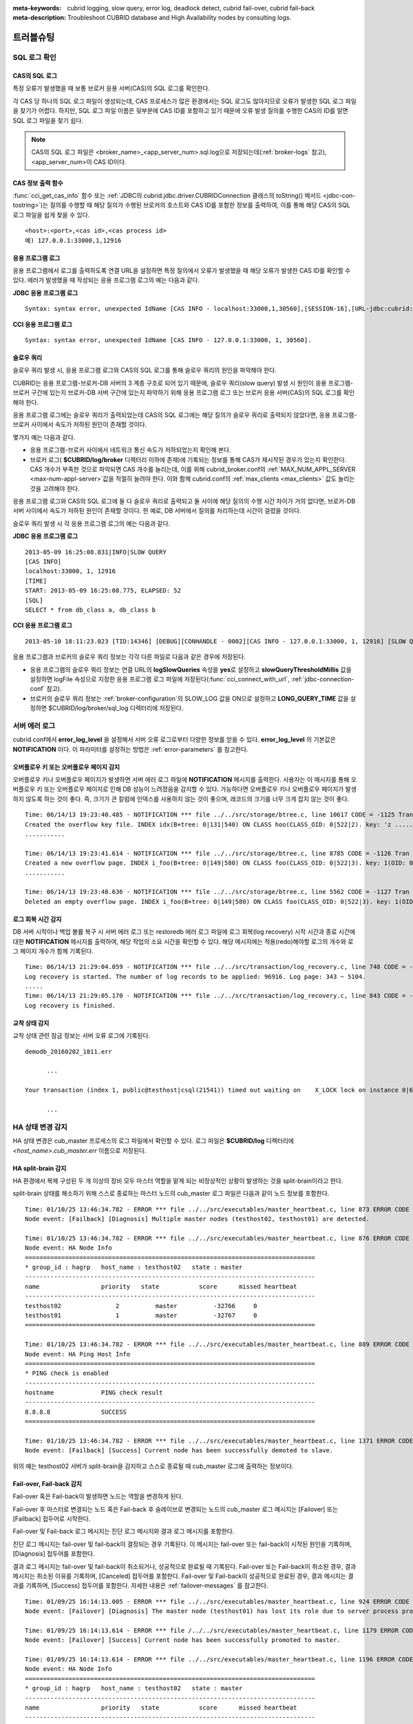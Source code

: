 
:meta-keywords: cubrid logging, slow query, error log, deadlock detect, cubrid fail-over, cubrid fail-back
:meta-description: Troubleshoot CUBRID database and High Availability nodes by consulting logs.

**********
트러블슈팅
**********

.. _sql-log-check:

SQL 로그 확인 
=============

CAS의 SQL 로그
--------------

특정 오류가 발생했을 때 보통 브로커 응용 서버(CAS)의 SQL 로그를 확인한다. 
 
각 CAS 당 하나의 SQL 로그 파일이 생성되는데, CAS 프로세스가 많은 환경에서는 SQL 로그도 많아지므로 오류가 발생한 SQL 로그 파일을 찾기가 어렵다. 하지만, SQL 로그 파일 이름은 뒷부분에 CAS ID를 포함하고 있기 때문에 오류 발생 질의를 수행한 CAS의 ID를 알면 SQL 로그 파일을 찾기 쉽다. 

.. note:: CAS의 SQL 로그 파일은 <broker_name>_<app_server_num>.sql.log으로 저장되는데(:ref:`broker-logs` 참고), <app_server_num>이 CAS ID이다. 

CAS 정보 출력 함수
------------------
 
:func:`cci_get_cas_info` 함수 또는 :ref:`JDBC의 cubrid.jdbc.driver.CUBRIDConnection 클래스의 toString() 메서드 <jdbc-con-tostring>`)는 질의를 수행할 때 해당 질의가 수행된 브로커의 호스트와 CAS ID를 포함한 정보를 출력하여, 이를 통해 해당 CAS의 SQL 로그 파일을 쉽게 찾을 수 있다. 

:: 

    <host>:<port>,<cas id>,<cas process id> 
    예) 127.0.0.1:33000,1,12916 

응용 프로그램 로그
------------------

응용 프로그램에서 로그를 출력하도록 연결 URL을 설정하면 특정 질의에서 오류가 발생했을 때 해당 오류가 발생한 CAS ID를 확인할 수 있다. 에러가 발생했을 때 작성되는 응용 프로그램 로그의 예는 다음과 같다. 

**JDBC 응용 프로그램 로그**
  
:: 
 
    Syntax: syntax error, unexpected IdName [CAS INFO - localhost:33000,1,30560],[SESSION-16],[URL-jdbc:cubrid:localhost:33000:demodb::********:?logFile=driver_1.log&logSlowQueries=true&slowQueryThresholdMillis=5]. 

**CCI 응용 프로그램 로그**

:: 
 
    Syntax: syntax error, unexpected IdName [CAS INFO - 127.0.0.1:33000, 1, 30560]. 

슬로우 쿼리
-----------

슬로우 쿼리 발생 시, 응용 프로그램 로그와 CAS의 SQL 로그를 통해 슬로우 쿼리의 원인을 파악해야 한다. 
 
CUBRID는 응용 프로그램-브로커-DB 서버의 3 계층 구조로 되어 있기 때문에, 슬로우 쿼리(slow query) 발생 시 원인이 응용 프로그램-브로커 구간에 있는지 브로커-DB 서버 구간에 있는지 파악하기 위해 응용 프로그램 로그 또는 브로커 응용 서버(CAS)의 SQL 로그를 확인해야 한다. 

응용 프로그램 로그에는 슬로우 쿼리가 출력되었는데 CAS의 SQL 로그에는 해당 질의가 슬로우 쿼리로 출력되지 않았다면, 응용 프로그램-브로커 사이에서 속도가 저하된 원인이 존재할 것이다. 

몇가지 예는 다음과 같다. 
 
*   응용 프로그램-브로커 사이에서 네트워크 통신 속도가 저하되었는지 확인해 본다. 
*   브로커 로그( **$CUBRID/log/broker** 디렉터리 이하에 존재)에 기록되는 정보를 통해 CAS가 재시작된 경우가 있는지 확인한다. CAS 개수가 부족한 것으로 파악되면 CAS 개수를 늘리는데, 이를 위해 cubrid_broker.conf의 :ref:`MAX_NUM_APPL_SERVER <max-num-appl-server>`\ 값을 적절히 늘려야 한다. 이와 함께 cubrid.conf의 :ref:`max_clients <max_clients>` 값도 늘리는 것을 고려해야 한다. 

응용 프로그램 로그와 CAS의 SQL 로그에 둘 다 슬로우 쿼리로 출력되고 둘 사이에 해당 질의의 수행 시간 차이가 거의 없다면, 브로커-DB 서버 사이에서 속도가 저하된 원인이 존재할 것이다. 한 예로, DB 서버에서 질의를 처리하는데 시간이 걸렸을 것이다. 

슬로우 쿼리 발생 시 각 응용 프로그램 로그의 예는 다음과 같다. 

**JDBC 응용 프로그램 로그** 
 
:: 
 
    2013-05-09 16:25:08.831|INFO|SLOW QUERY 
    [CAS INFO] 
    localhost:33000, 1, 12916 
    [TIME] 
    START: 2013-05-09 16:25:08.775, ELAPSED: 52 
    [SQL] 
    SELECT * from db_class a, db_class b 
     
**CCI 응용 프로그램 로그** 
 
:: 
 
    2013-05-10 18:11:23.023 [TID:14346] [DEBUG][CONHANDLE - 0002][CAS INFO - 127.0.0.1:33000, 1, 12916] [SLOW QUERY - ELAPSED : 45] [SQL - select * from db_class a, db_class b] 

응용 프로그램과 브로커의 슬로우 쿼리 정보는 각각 다른 파일로 다음과 같은 경우에 저장된다. 
     
*   응용 프로그램의 슬로우 쿼리 정보는 연결 URL의 **logSlowQueries** 속성을 **yes**\ 로 설정하고 **slowQueryThresholdMillis** 값을 설정하면 logFile 속성으로 지정한 응용 프로그램 로그 파일에 저장된다(:func:`cci_connect_with_url`, :ref:`jdbc-connection-conf` 참고). 
 
*   브로커의 슬로우 쿼리 정보는 :ref:`broker-configuration`\ 의 SLOW_LOG 값을 ON으로 설정하고 **LONG_QUERY_TIME** 값을 설정하면 $CUBRID/log/broker/sql_log 디렉터리에 저장된다. 

서버 에러 로그
==============

cubrid.conf에서 **error_log_level** 을 설정해서 서버 오류 로그로부터 다양한 정보를 얻을 수 있다. **error_log_level** 의 기본값은 **NOTIFICATION** 이다. 이 파라미터를 설정하는 방법은 :ref:`error-parameters` 를 참고한다.

.. 4957

.. 10703 

오버플로우 키 또는 오버플로우 페이지 감지
-----------------------------------------

오버플로우 키나 오버플로우 페이지가 발생하면 서버 에러 로그 파일에 **NOTIFICATION** 메시지를 출력한다. 사용자는 이 메시지를 통해 오버플로우 키 또는 오버플로우 페이지로 인해 DB 성능이 느려졌음을 감지할 수 있다. 가능하다면 오버플로우 키나 오버플로우 페이지가 발생하지 않도록 하는 것이 좋다. 즉, 크기가 큰 칼럼에 인덱스를 사용하지 않는 것이 좋으며, 레코드의 크기를 너무 크게 잡지 않는 것이 좋다.

::

    Time: 06/14/13 19:23:40.485 - NOTIFICATION *** file ../../src/storage/btree.c, line 10617 CODE = -1125 Tran = 1, CLIENT = testhost:csql(24670), EID = 6 
    Created the overflow key file. INDEX idx(B+tree: 0|131|540) ON CLASS hoo(CLASS_OID: 0|522|2). key: 'z ..... '(OID: 0|530|1). 
    ........... 

    Time: 06/14/13 19:23:41.614 - NOTIFICATION *** file ../../src/storage/btree.c, line 8785 CODE = -1126 Tran = 1, CLIENT = testhost:csql(24670), EID = 9 
    Created a new overflow page. INDEX i_foo(B+tree: 0|149|580) ON CLASS foo(CLASS_OID: 0|522|3). key: 1(OID: 0|572|578). 
    ........... 

    Time: 06/14/13 19:23:48.636 - NOTIFICATION *** file ../../src/storage/btree.c, line 5562 CODE = -1127 Tran = 1, CLIENT = testhost:csql(24670), EID = 42 
    Deleted an empty overflow page. INDEX i_foo(B+tree: 0|149|580) ON CLASS foo(CLASS_OID: 0|522|3). key: 1(OID: 0|572|192).

.. 9620

로그 회복 시간 감지
-------------------

DB 서버 시작이나 백업 볼륨 복구 시 서버 에러 로그 또는 restoredb 에러 로그 파일에 로그 회복(log recovery) 시작 시간과 종료 시간에 대한 **NOTIFICATION** 메시지를 출력하여, 해당 작업의 소요 시간을 확인할 수 있다. 해당 메시지에는 적용(redo)해야할 로그의 개수와 로그 페이지 개수가 함께 기록된다. 

:: 
  
    Time: 06/14/13 21:29:04.059 - NOTIFICATION *** file ../../src/transaction/log_recovery.c, line 748 CODE = -1128 Tran = -1, EID = 1 
    Log recovery is started. The number of log records to be applied: 96916. Log page: 343 ~ 5104. 
    ..... 
    Time: 06/14/13 21:29:05.170 - NOTIFICATION *** file ../../src/transaction/log_recovery.c, line 843 CODE = -1129 Tran = -1, EID = 4 
    Log recovery is finished.

.. 6128

교착 상태 감지
--------------

교착 상태 관련 잠금 정보는 서버 오류 로그에 기록된다.

::

    demodb_20160202_1811.err
    
          ...

    Your transaction (index 1, public@testhost|csql(21541)) timed out waiting on    X_LOCK lock on instance 0|650|3 of class t because of deadlock. You are waiting for user(s) public@testhost|csql(21529) to finish.

          ...

  
HA 상태 변경 감지 
================= 
  
HA 상태 변경은 cub_master 프로세스의 로그 파일에서 확인할 수 있다. 로그 파일은 **$CUBRID/log** 디렉터리에 *<host_name>.cub_master.err* 이름으로 저장된다. 
  
HA split-brain 감지 
------------------- 
  
HA 환경에서 복제 구성된 두 개 이상의 장비 모두 마스터 역할을 맡게 되는 비정상적인 상황이 발생하는 것을 split-brain이라고 한다. 
  
split-brain 상태를 해소하기 위해 스스로 종료하는 마스터 노드의 cub_master 로그 파일은 다음과 같이 노드 정보를 포함한다. 
  
:: 
  
    Time: 01/10/25 13:46:34.782 - ERROR *** file ../../src/executables/master_heartbeat.c, line 873 ERROR CODE = -988, Tran = -1, EID = 35
    Node event: [Failback] [Diagnosis] Multiple master nodes (testhost02, testhost01) are detected.

    Time: 01/10/25 13:46:34.782 - ERROR *** file ../../src/executables/master_heartbeat.c, line 876 ERROR CODE = -988, Tran = -1, EID = 36
    Node event: HA Node Info
    ================================================================================
    * group_id : hagrp   host_name : testhost02   state : master
    --------------------------------------------------------------------------------
    name                 priority   state           score      missed heartbeat
    --------------------------------------------------------------------------------
    testhost02               2          master          -32766     0
    testhost01               1          master          -32767     0
    ================================================================================

    Time: 01/10/25 13:46:34.782 - ERROR *** file ../../src/executables/master_heartbeat.c, line 889 ERROR CODE = -988, Tran = -1, EID = 37
    Node event: HA Ping Host Info
    ================================================================================
    * PING check is enabled
    --------------------------------------------------------------------------------
    hostname             PING check result
    --------------------------------------------------------------------------------
    8.8.8.8              SUCCESS
    ================================================================================

    Time: 01/10/25 13:46:34.782 - ERROR *** file ../../src/executables/master_heartbeat.c, line 1371 ERROR CODE = -988, Tran = -1, EID = 38
    Node event: [Failback] [Success] Current node has been successfully demoted to slave.
  
위의 예는 testhost02 서버가 split-brain을 감지하고 스스로 종료될 때 cub_master 로그에 출력하는 정보이다. 
     
Fail-over, Fail-back 감지 
------------------------- 
  
Fail-over 혹은 Fail-back이 발생하면 노드는 역할을 변경하게 된다. 
  
Fail-over 후 마스터로 변경되는 노드 혹은 Fail-back 후 슬레이브로 변경되는 노드의 cub_master 로그 메시지는 [Failover] 또는 [Failback] 접두어로 시작한다.

Fail-over 및 Fail-back 로그 메시지는 진단 로그 메시지와 결과 로그 메시지를 포함한다.

진단 로그 메시지는 fail-over 및 fail-back이 결정되는 경우 기록된다. 이 메시지는 fail-over 또는 fail-back이 시작된 원인을 기록하며, [Diagnosis] 접두어를 포함한다.

결과 로그 메시지는 fail-over 및 fail-back이 취소되거나, 성공적으로 완료될 때 기록된다. Fail-over 또는 Fail-back이 취소된 경우, 결과 메시지는 취소된 이유를 기록하며, [Canceled] 접두어를 포함한다. Fail-over 및 Fail-back이 성공적으로 완료된 경우, 결과 메시지는 결과를 기록하며, [Success] 접두어를 포함한다. 자세한 내용은 :ref:`failover-messages` 를 참고한다.
  
:: 
  
    Time: 01/09/25 16:14:13.005 - ERROR *** file ../../src/executables/master_heartbeat.c, line 924 ERROR CODE = -988, Tran = -1, EID = 6
    Node event: [Failover] [Diagnosis] The master node (testhost01) has lost its role due to server process problem, such as disk failure.

    Time: 01/09/25 16:14:13.614 - ERROR *** file /../../src/executables/master_heartbeat.c, line 1179 ERROR CODE = -988, Tran = -1, EID = 7
    Node event: [Failover] [Success] Current node has been successfully promoted to master.

    Time: 01/09/25 16:14:13.614 - ERROR *** file ../../src/executables/master_heartbeat.c, line 1196 ERROR CODE = -988, Tran = -1, EID = 8
    Node event: HA Node Info
    ================================================================================
    * group_id : hagrp   host_name : testhost02   state : master
    --------------------------------------------------------------------------------
    name                 priority   state           score      missed heartbeat
    --------------------------------------------------------------------------------
    testhost02           2          to-be-master    -4094      0
    testhost01           1          unknown         32767      1
    ================================================================================
  
위의 예는 Fail-over로 인해 testhost02 서버가 슬레이브에서 마스터로 역할을 변경하는 도중 cub_master 로그에 출력하는 정보이다. 

HA 구동 실패
============

사용자의 개입 없이 복제되는 DB 볼륨의 복구가 불가능한 경우의 예는 다음과 같다. 

*   copylogdb에서 복사하려는 로그가 원본 노드에서 삭제된 경우

*   active 서버에서 반영해야 하는 보관 로그(archive log)가 이미 삭제된 경우

*   서버의 복구에 실패한 경우

이와 같이 복제 볼륨의 자동 복구가 불가능한 경우 **"cubrid heartbeat start"** 명령 수행에 실패하는데, 각각의 경우에 맞게 조치한다.


대표적인 복구 불가능 장애
-------------------------

사용자의 개입 없이 자동으로 복제되는 DB 볼륨의 복구가 불가능한 경우 중 서버 프로세스가 원인인 경우는 워낙 다양하므로 설명을 생략한다
**copylogdb** 또는 **applylogdb** 프로세스가 원인인 경우 에러 메시지는 다음과 같다.

*   **copylogdb** 가 원인인 경우

    +------------------------------------------------------------+--------------------------------------------------------------------------------------------------+
    | 원인                                                       |  에러 메시지                                                                                     |
    +============================================================+==================================================================================================+
    | 아직 복사되지 않은 로그가 대상 노드에서 이미 삭제됨        | log writer: failed to get log page(s) starting from page id 80.                                  |
    +------------------------------------------------------------+--------------------------------------------------------------------------------------------------+
    | 이전 복사되던 DB와 다른 DB의 로그로 판단됨                 | Log \"/home1/cubrid/DB/tdb01_cdbs037.cub/tdb01_lgat\" does not belong to the given database.     |
    +------------------------------------------------------------+--------------------------------------------------------------------------------------------------+

*   **applylogdb** 가 원인인 경우

    +------------------------------------------------------------+--------------------------------------------------------------------------------------------------+
    | 원인                                                       |  에러 메시지                                                                                     |
    +============================================================+==================================================================================================+
    | 복제 반영할 로그가 포함된 archive 로그가 이미 삭제됨       | Internal error: unable to find log page 81 in log archives.                                      |
    |                                                            |                                                                                                  |
    |                                                            | Internal error: logical log page 81 may be corrupted.                                            |
    +------------------------------------------------------------+--------------------------------------------------------------------------------------------------+
    | db_ha_apply_info 카탈로그와 현재 복제 로그의 DB 생성       | HA generic: Failed to initialize db_ha_apply_info.                                               |
    | 시간이 다름. 즉, 이전 반영하던 복제 로그가 아님            |                                                                                                  |
    |                                                            |                                                                                                  |
    +------------------------------------------------------------+--------------------------------------------------------------------------------------------------+
    | 데이터베이스 로캘이 다름                                   | Locale initialization: Active log file(/home1/cubrid/DB/tdb01_cdbs037.cub/tdb01_lgat) charset    |
    |                                                            | is not valid (iso88591), expecting utf8.                                                         |
    +------------------------------------------------------------+--------------------------------------------------------------------------------------------------+

HA 구동 실패 시 대처 방법
-------------------------

================================================ ===============================================================
상황                                             대처 방법
================================================ ===============================================================
실패 원인이 된 원본 노드가 마스터 상태인 경우    복제 재구성
실패 원인이 된 원본 노드가 슬레이브 상태인 경우  복제 로그 및 db_ha_apply_info 카탈로그 초기화 후 재시작
================================================ ===============================================================
